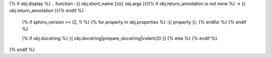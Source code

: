{% if obj.display %}
.. function:: {{ obj.short_name }}({{ obj.args }}){% if obj.return_annotation is not none %} -> {{ obj.return_annotation }}{% endif %}

   {% if sphinx_version >= (2, 1) %}
   {% for property in obj.properties %}
   :{{ property }}:
   {% endfor %}
   {% endif %}

   {% if obj.docstring %}
   {{ obj.docstring|prepare_docstring|indent(3) }}
   {% else %}
   {% endif %}
{% endif %}
